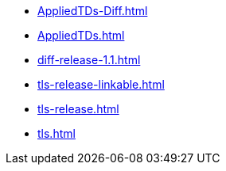 * https://commoncriteria.github.io/tls/master/AppliedTDs-Diff.html[AppliedTDs-Diff.html]
* https://commoncriteria.github.io/tls/master/AppliedTDs.html[AppliedTDs.html]
* https://commoncriteria.github.io/tls/master/diff-release-1.1.html[diff-release-1.1.html]
* https://commoncriteria.github.io/tls/master/tls-release-linkable.html[tls-release-linkable.html]
* https://commoncriteria.github.io/tls/master/tls-release.html[tls-release.html]
* https://commoncriteria.github.io/tls/master/tls.html[tls.html]
